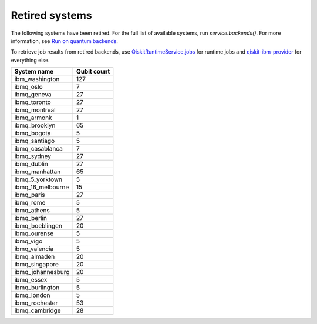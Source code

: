 #########################################
Retired systems
#########################################

The following systems have been retired. For the full list of available systems, run `service.backends()`.  For more information, see  `Run on quantum backends <how_to/backends.html>`__.

To retrieve job results from retired backends, use `QiskitRuntimeService.jobs <https://qiskit.org/documentation/partners/qiskit_ibm_runtime/stubs/qiskit_ibm_runtime.QiskitRuntimeService.jobs.html>`_ for runtime jobs and `qiskit-ibm-provider <https://qiskit.org/documentation/partners/qiskit_ibm_provider/stubs/qiskit_ibm_provider.IBMBackend.html#qiskit_ibm_provider.IBMBackend>`_ for everything else.

   
+-------------------------------+----------------------+
| System name                   | Qubit count          |
+===============================+======================+
| ibm_washington                | 127                  |
+-------------------------------+----------------------+
| ibmq_oslo                     | 7                    |
+-------------------------------+----------------------+
| ibmq_geneva                   | 27                   |
+-------------------------------+----------------------+
| ibmq_toronto                  | 27                   |
+-------------------------------+----------------------+
| ibmq_montreal                 | 27                   |
+-------------------------------+----------------------+
| ibmq_armonk                   | 1                    |
+-------------------------------+----------------------+
| ibmq_brooklyn                 | 65                   |
+-------------------------------+----------------------+
| ibmq_bogota                   | 5                    |
+-------------------------------+----------------------+
| ibmq_santiago                 | 5                    |
+-------------------------------+----------------------+
| ibmq_casablanca               | 7                    |
+-------------------------------+----------------------+
| ibmq_sydney                   | 27                   |
+-------------------------------+----------------------+
| ibmq_dublin                   | 27                   |
+-------------------------------+----------------------+
| ibmq_manhattan                | 65                   |
+-------------------------------+----------------------+
| ibmq_5_yorktown               | 5                    |
+-------------------------------+----------------------+
| ibmq_16_melbourne             | 15                   |
+-------------------------------+----------------------+
| ibmq_paris                    | 27                   |
+-------------------------------+----------------------+
| ibmq_rome                     | 5                    |
+-------------------------------+----------------------+
| ibmq_athens                   | 5                    |
+-------------------------------+----------------------+
| ibmq_berlin                   | 27                   |
+-------------------------------+----------------------+
| ibmq_boeblingen               | 20                   |
+-------------------------------+----------------------+
| ibmq_ourense                  | 5                    |
+-------------------------------+----------------------+
| ibmq_vigo                     | 5                    |
+-------------------------------+----------------------+
| ibmq_valencia                 | 5                    |
+-------------------------------+----------------------+
| ibmq_almaden                  | 20                   |
+-------------------------------+----------------------+
| ibmq_singapore                | 20                   |
+-------------------------------+----------------------+
| ibmq_johannesburg             | 20                   |
+-------------------------------+----------------------+
| ibmq_essex                    | 5                    |
+-------------------------------+----------------------+
| ibmq_burlington               | 5                    |
+-------------------------------+----------------------+
| ibmq_london                   | 5                    |
+-------------------------------+----------------------+
| ibmq_rochester                | 53                   |
+-------------------------------+----------------------+
| ibmq_cambridge                | 28                   |
+-------------------------------+----------------------+
